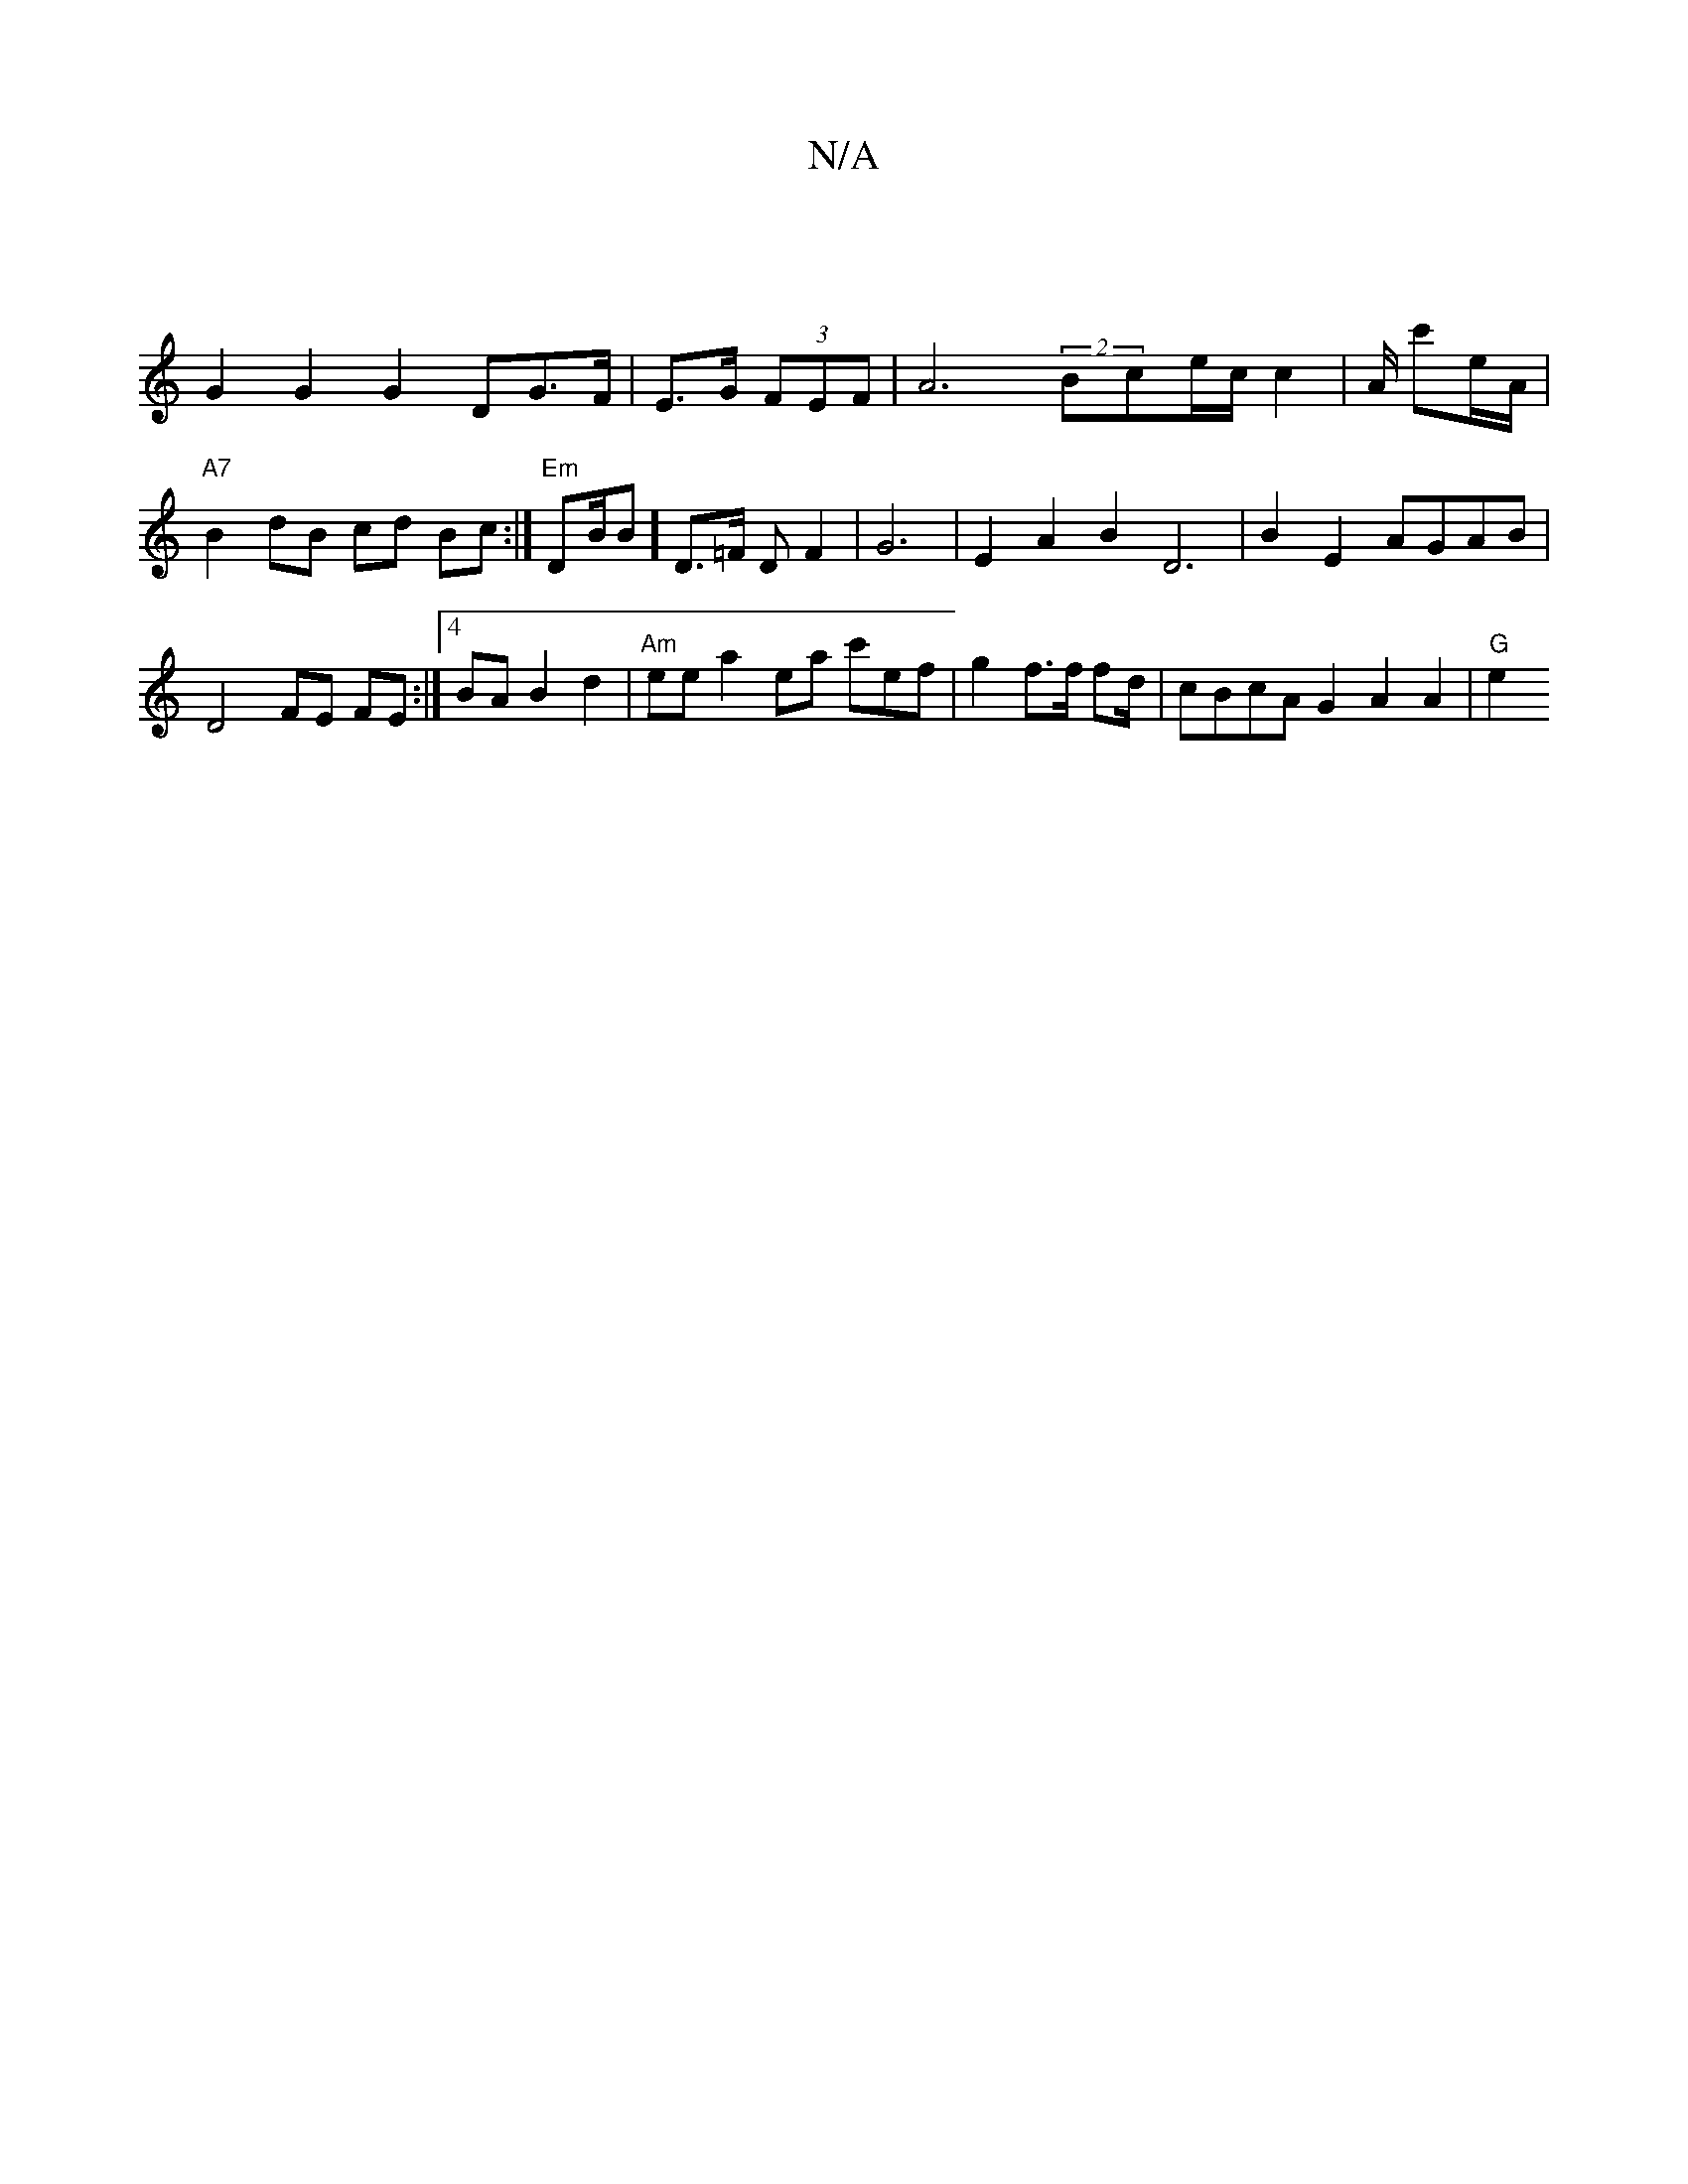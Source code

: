 X:1
T:N/A
M:4/4
R:N/A
K:Cmajor
|
G2G2 G2 DG>F|E>G (3FEF|A6 (2Bce/c/ c2|A/ c'e/A/ |"A7"B2dB cd Bc :|"Em" DB/B]D>=F DF2 | G6 | E2A2 B2 D6 | B2 E2 AGAB | D4 FE FE :|[4 BA B2 d2|"Am" ee^] a2-ea c'ef|g2f>f f/3/2d/2 | cBcA G2 A2 A2|"G"e2